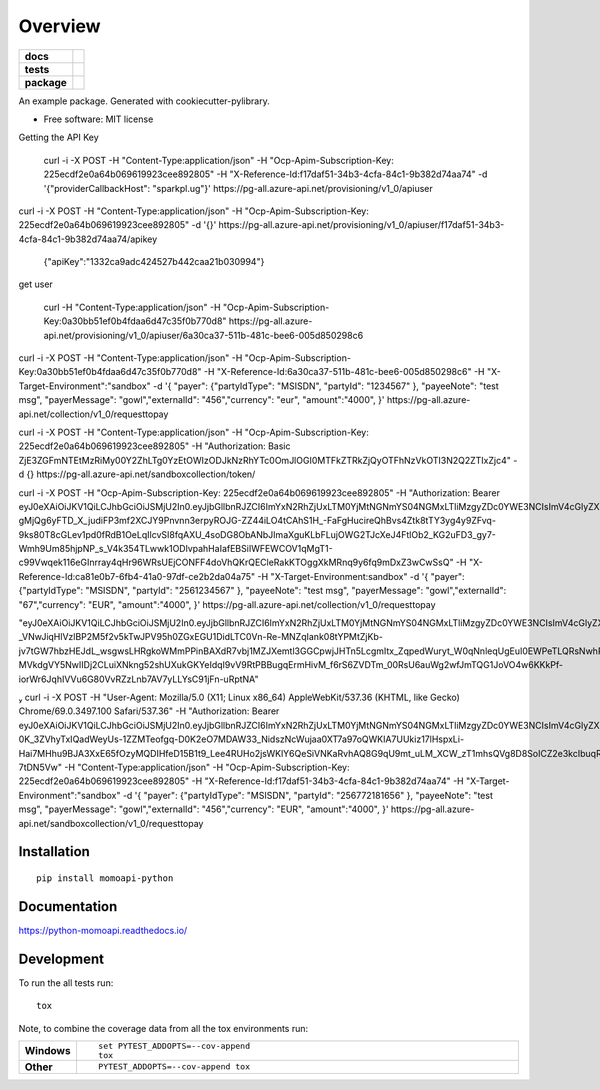 ========
Overview
========

.. start-badges

.. list-table::
    :stub-columns: 1

    * - docs
      - |docs|
    * - tests
      - |
        | |coveralls|
    * - package
      - | |version| |wheel| |supported-versions| |supported-implementations|
        | |commits-since|

.. |docs| image:: https://readthedocs.org/projects/python-momoapi/badge/?style=flat
    :target: https://readthedocs.org/projects/python-momoapi
    :alt: Documentation Status


.. |coveralls| image:: https://coveralls.io/repos/mossplix/python-momoapi/badge.svg?branch=master&service=github
    :alt: Coverage Status
    :target: https://coveralls.io/r/mossplix/python-momoapi

.. |version| image:: https://img.shields.io/pypi/v/momoapi-python.svg
    :alt: PyPI Package latest release
    :target: https://pypi.python.org/pypi/momoapi-python

.. |commits-since| image:: https://img.shields.io/github/commits-since/mossplix/python-momoapi/v0.1.0.svg
    :alt: Commits since latest release
    :target: https://github.com/mossplix/python-momoapi/compare/v0.1.0...master

.. |wheel| image:: https://img.shields.io/pypi/wheel/momoapi-python.svg
    :alt: PyPI Wheel
    :target: https://pypi.python.org/pypi/momoapi-python

.. |supported-versions| image:: https://img.shields.io/pypi/pyversions/momoapi-python.svg
    :alt: Supported versions
    :target: https://pypi.python.org/pypi/momoapi-python

.. |supported-implementations| image:: https://img.shields.io/pypi/implementation/momoapi-python.svg
    :alt: Supported implementations
    :target: https://pypi.python.org/pypi/momoapi-python


.. end-badges

An example package. Generated with cookiecutter-pylibrary.

* Free software: MIT license


Getting the API Key

 curl -i -X POST -H "Content-Type:application/json" -H "Ocp-Apim-Subscription-Key: 225ecdf2e0a64b069619923cee892805" -H "X-Reference-Id:f17daf51-34b3-4cfa-84c1-9b382d74aa74"  -d '{"providerCallbackHost": "sparkpl.ug"}' https://pg-all.azure-api.net/provisioning/v1_0/apiuser



curl -i -X POST -H "Content-Type:application/json" -H "Ocp-Apim-Subscription-Key: 225ecdf2e0a64b069619923cee892805"   -d '{}' https://pg-all.azure-api.net/provisioning/v1_0/apiuser/f17daf51-34b3-4cfa-84c1-9b382d74aa74/apikey



 {"apiKey":"1332ca9adc424527b442caa21b030994"}


get user

 curl  -H "Content-Type:application/json" -H "Ocp-Apim-Subscription-Key:0a30bb51ef0b4fdaa6d47c35f0b770d8"  https://pg-all.azure-api.net/provisioning/v1_0/apiuser/6a30ca37-511b-481c-bee6-005d850298c6





curl -i -X POST -H "Content-Type:application/json" -H "Ocp-Apim-Subscription-Key:0a30bb51ef0b4fdaa6d47c35f0b770d8"  -H "X-Reference-Id:6a30ca37-511b-481c-bee6-005d850298c6" -H "X-Target-Environment":"sandbox" -d '{  "payer": {"partyIdType": "MSISDN", "partyId": "1234567" }, "payeeNote": "test msg", "payerMessage": "gowl","externalId": "456","currency": "eur", "amount":"4000", }' https://pg-all.azure-api.net/collection/v1_0/requesttopay







curl -i -X POST -H "Content-Type:application/json" -H "Ocp-Apim-Subscription-Key: 225ecdf2e0a64b069619923cee892805" -H "Authorization: Basic ZjE3ZGFmNTEtMzRiMy00Y2ZhLTg0YzEtOWIzODJkNzRhYTc0OmJlOGI0MTFkZTRkZjQyOTFhNzVkOTI3N2Q2ZTIxZjc4"  -d {} https://pg-all.azure-api.net/sandboxcollection/token/






curl -i -X POST -H "Ocp-Apim-Subscription-Key: 225ecdf2e0a64b069619923cee892805" -H "Authorization: Bearer eyJ0eXAiOiJKV1QiLCJhbGciOiJSMjU2In0.eyJjbGllbnRJZCI6ImYxN2RhZjUxLTM0YjMtNGNmYS04NGMxLTliMzgyZDc0YWE3NCIsImV4cGlyZXMiOiIyMDE4LTEwLTMwVDExOjUzOjI0LjYzOSIsInNlc3Npb25JZCI6IjgwMzZmNzllLWVkOTctNGNlOC1hZDk3LTY0MWE5NjY4YjE3MyJ9.dfgzIx20Nh1YP67-gMjQg6yFTD_X_judiFP3mf2XCJY9Pnvnn3erpyROJG-ZZ44iLO4tCAhS1H_-FaFgHucireQhBvs4Ztk8tTY3yg4y9ZFvq-9ks80T8cGLev1pd0fRdB1OeLqIlcvSI8fqAXU_4soDG8ObANbJImaXguKLbFLujOWG2TJcXeJ4FtlOb2_KG2uFD3_gy7-Wmh9Um85hjpNP_s_V4k354TLwwk1ODlvpahHaIafEBSiIWFEWCOV1qMgT1-c99Vwqek116eGInrray4qHr96WRsUEjCONFF4doVhQKrQECleRakKTOggXkMRnq9y6fq9mDxZ3wCwSsQ"  -H "X-Reference-Id:ca81e0b7-6fb4-41a0-97df-ce2b2da04a75" -H "X-Target-Environment:sandbox" -d '{  "payer": {"partyIdType": "MSISDN", "partyId": "2561234567" }, "payeeNote": "test msg", "payerMessage": "gowl","externalId": "67","currency": "EUR", "amount":"4000", }' https://pg-all.azure-api.net/collection/v1_0/requesttopay




"eyJ0eXAiOiJKV1QiLCJhbGciOiJSMjU2In0.eyJjbGllbnRJZCI6ImYxN2RhZjUxLTM0YjMtNGNmYS04NGMxLTliMzgyZDc0YWE3NCIsImV4cGlyZXMiOiIyMDE4LTEwLTMwVDEwOjM5OjEyLjk3NyIsInNlc3Npb25JZCI6ImY0MmQzNDFiLTNjYTItNDk2OC1iNDNiLWY5OWY0MjRlMzAwMCJ9.HN-_VNwJiqHlVzlBP2M5f2v5kTwJPV95h0ZGxEGU1DidLTC0Vn-Re-MNZqIank08tYPMtZjKb-jv7tGW7hbzHEJdL_wsgwsLHRgkoWMmPPinBAXdR7vbj1MZJXemtl3GGCpwjJHTn5LcgmItx_ZqpedWuryt_W0qNnleqUgEuI0EWPeTLQRsNwhRefEn2g4-MVkdgVY5NwIIDj2CLuiXNkng52shUXukGKYeIdqI9vV9RtPBBugqErmHivM_f6rS6ZVDTm_00RsU6auWg2wfJmTQG1JoVO4w6KKkPf-iorWr6JqhIVVu6G80VvRZzLnb7AV7yLLYsC91jFn-uRptNA"


 curl -i -X POST -H "User-Agent: Mozilla/5.0 (X11; Linux x86_64) AppleWebKit/537.36 (KHTML, like Gecko) Chrome/69.0.3497.100 Safari/537.36" -H "Authorization: Bearer eyJ0eXAiOiJKV1QiLCJhbGciOiJSMjU2In0.eyJjbGllbnRJZCI6ImYxN2RhZjUxLTM0YjMtNGNmYS04NGMxLTliMzgyZDc0YWE3NCIsImV4cGlyZXMiOiIyMDE4LTEwLTMwVDEyOjM4OjI0LjMzMSIsInNlc3Npb25JZCI6Ijg5YjMwZTllLWMyYjQtNDY5NC04ZTg4LTIyODk2ZjBlYmRmOCJ9.T113Xi_TxLRsPfKQDb0GSjiv7iEKevS07PCzEd9DmKc9rq4AN57QnWcb_84CHO0Rq0QBUaBOWFT3eRmki0E-0K_3ZVhyTxIQadWeyUs-1ZZMTeofgq-D0K2eO7MDAW33_NidszNcWujaa0XT7a97oQWKIA7UUkiz17lHspxLi-Hai7MHhu9BJA3XxE65fOzyMQDIHfeD15B1t9_Lee4RUHo2jsWKlY6QeSiVNKaRvhAQ8G9qU9mt_uLM_XCW_zT1mhsQVg8D8SoICZ2e3kcIbuqRHTrjpWj4CXUKQzR9G8rCHz07RaYAUkPOaFFVedI2aP_Yrqtj9oJNgA-7tDN5Vw" -H "Content-Type:application/json" -H "Ocp-Apim-Subscription-Key: 225ecdf2e0a64b069619923cee892805"  -H "X-Reference-Id:f17daf51-34b3-4cfa-84c1-9b382d74aa74" -H "X-Target-Environment":"sandbox" -d '{  "payer": {"partyIdType": "MSISDN", "partyId": "256772181656" }, "payeeNote": "test msg", "payerMessage": "gowl","externalId": "456","currency": "EUR", "amount":"4000", }' https://pg-all.azure-api.net/sandboxcollection/v1_0/requesttopay


Installation
============

::

    pip install momoapi-python

Documentation
=============


https://python-momoapi.readthedocs.io/


Development
===========

To run the all tests run::

    tox

Note, to combine the coverage data from all the tox environments run:

.. list-table::
    :widths: 10 90
    :stub-columns: 1

    - - Windows
      - ::

            set PYTEST_ADDOPTS=--cov-append
            tox

    - - Other
      - ::

            PYTEST_ADDOPTS=--cov-append tox
